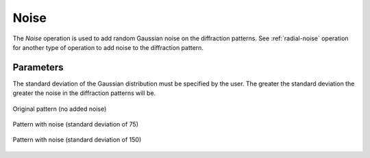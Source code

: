 
.. _noise:

Noise
=====

The *Noise* operation is used to add random Gaussian noise on the diffraction 
patterns. 
See :ref:`radial-noise` operation for another type of operation to add noise 
to the diffraction pattern.

Parameters
^^^^^^^^^^

The standard deviation of the Gaussian distribution must be specified by the 
user. 
The greater the standard deviation the greater the noise in the diffraction 
patterns will be.

.. figure:: /images/ops/pattern/post/noise/noise_original.png
   :align: center
   
   Original pattern (no added noise)
..

.. figure:: /images/ops/pattern/post/noise/noise_75.png
   :align: center
   
   Pattern with noise (standard deviation of 75)
..

.. figure:: /images/ops/pattern/post/noise/noise_150.png
   :align: center
   
   Pattern with noise (standard deviation of 150)
..
